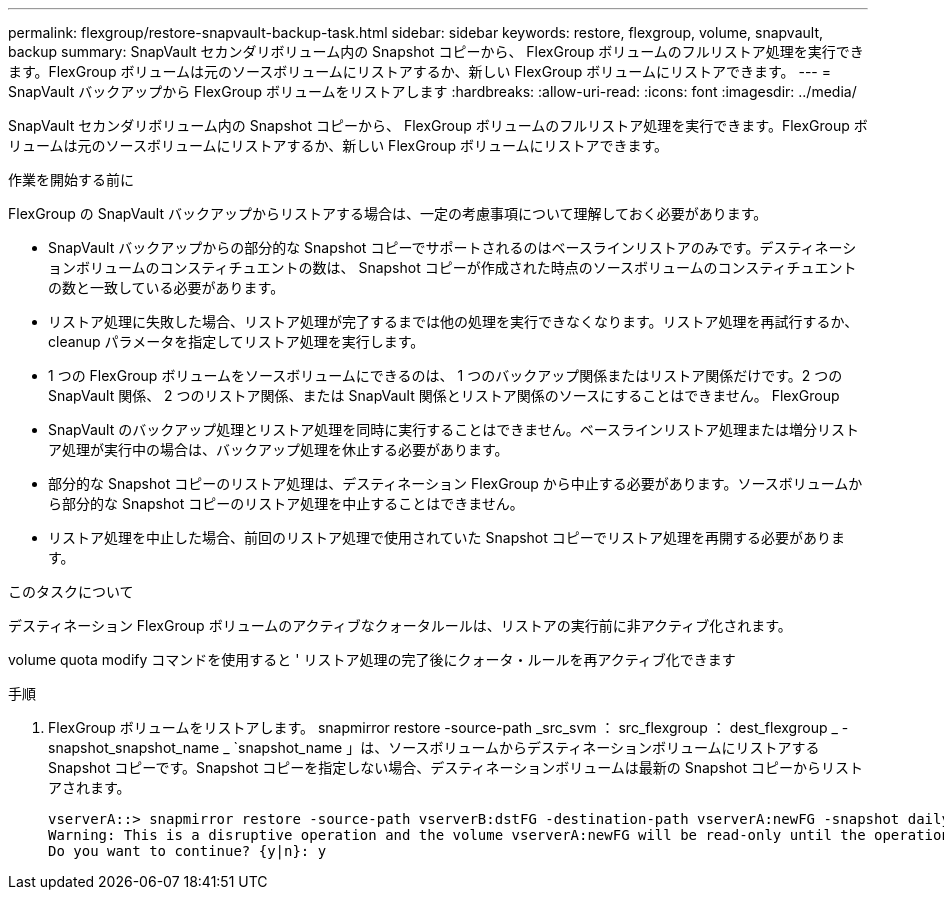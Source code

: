 ---
permalink: flexgroup/restore-snapvault-backup-task.html 
sidebar: sidebar 
keywords: restore, flexgroup, volume, snapvault, backup 
summary: SnapVault セカンダリボリューム内の Snapshot コピーから、 FlexGroup ボリュームのフルリストア処理を実行できます。FlexGroup ボリュームは元のソースボリュームにリストアするか、新しい FlexGroup ボリュームにリストアできます。 
---
= SnapVault バックアップから FlexGroup ボリュームをリストアします
:hardbreaks:
:allow-uri-read: 
:icons: font
:imagesdir: ../media/


[role="lead"]
SnapVault セカンダリボリューム内の Snapshot コピーから、 FlexGroup ボリュームのフルリストア処理を実行できます。FlexGroup ボリュームは元のソースボリュームにリストアするか、新しい FlexGroup ボリュームにリストアできます。

.作業を開始する前に
FlexGroup の SnapVault バックアップからリストアする場合は、一定の考慮事項について理解しておく必要があります。

* SnapVault バックアップからの部分的な Snapshot コピーでサポートされるのはベースラインリストアのみです。デスティネーションボリュームのコンスティチュエントの数は、 Snapshot コピーが作成された時点のソースボリュームのコンスティチュエントの数と一致している必要があります。
* リストア処理に失敗した場合、リストア処理が完了するまでは他の処理を実行できなくなります。リストア処理を再試行するか、 cleanup パラメータを指定してリストア処理を実行します。
* 1 つの FlexGroup ボリュームをソースボリュームにできるのは、 1 つのバックアップ関係またはリストア関係だけです。2 つの SnapVault 関係、 2 つのリストア関係、または SnapVault 関係とリストア関係のソースにすることはできません。 FlexGroup
* SnapVault のバックアップ処理とリストア処理を同時に実行することはできません。ベースラインリストア処理または増分リストア処理が実行中の場合は、バックアップ処理を休止する必要があります。
* 部分的な Snapshot コピーのリストア処理は、デスティネーション FlexGroup から中止する必要があります。ソースボリュームから部分的な Snapshot コピーのリストア処理を中止することはできません。
* リストア処理を中止した場合、前回のリストア処理で使用されていた Snapshot コピーでリストア処理を再開する必要があります。


.このタスクについて
デスティネーション FlexGroup ボリュームのアクティブなクォータルールは、リストアの実行前に非アクティブ化されます。

volume quota modify コマンドを使用すると ' リストア処理の完了後にクォータ・ルールを再アクティブ化できます

.手順
. FlexGroup ボリュームをリストアします。 snapmirror restore -source-path _src_svm ： src_flexgroup ： dest_flexgroup _ -snapshot_snapshot_name _ `snapshot_name 」は、ソースボリュームからデスティネーションボリュームにリストアする Snapshot コピーです。Snapshot コピーを指定しない場合、デスティネーションボリュームは最新の Snapshot コピーからリストアされます。
+
[listing]
----
vserverA::> snapmirror restore -source-path vserverB:dstFG -destination-path vserverA:newFG -snapshot daily.2016-07-15_0010
Warning: This is a disruptive operation and the volume vserverA:newFG will be read-only until the operation completes
Do you want to continue? {y|n}: y
----

